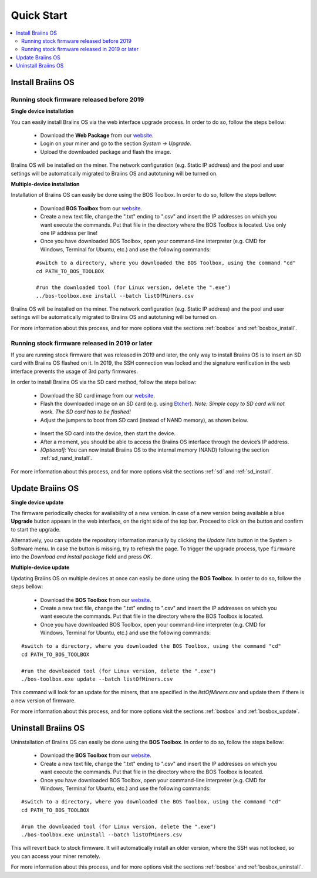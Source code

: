 ###########
Quick Start
###########

.. contents::
  :local:
  :depth: 2

******************
Install Braiins OS
******************

============================================
Running stock firmware released before 2019
============================================

**Single device installation**

You can easily install Braiins OS via the web interface upgrade process. In order to do so, follow the steps bellow:

  * Download the **Web Package** from our `website <https://braiins-os.com/>`_.
  * Login on your miner and go to the section *System -> Upgrade*.
  * Upload the downloaded package and flash the image.

Braiins OS will be installed on the miner. The network configuration (e.g. Static IP address) and the pool and user settings will be automatically migrated to Braiins OS and autotuning will be turned on.

**Multiple-device installation**

Installation of Braiins OS can easily be done using the BOS Toolbox. In order to do so, follow the steps bellow:

  * Download **BOS Toolbox** from our `website <https://braiins-os.com/>`_.
  * Create a new text file, change the ".txt" ending to ".csv" and insert the IP addresses on which you want execute the commands. Put that file in the directory where the BOS Toolbox is located. Use only one IP address per line!
  * Once you have downloaded BOS Toolbox, open your command-line interpreter (e.g. CMD for Windows, Terminal for Ubuntu, etc.) and use the following commands:

  ::

    #switch to a directory, where you downloaded the BOS Toolbox, using the command "cd"
    cd PATH_TO_BOS_TOOLBOX

    #run the downloaded tool (for Linux version, delete the ".exe")
    ../bos-toolbox.exe install --batch listOfMiners.csv

Braiins OS will be installed on the miner. The network configuration (e.g. Static IP address) and the pool and user settings will be automatically migrated to Braiins OS and autotuning will be turned on.

For more information about this process, and for more options visit the sections :ref:`bosbox` and :ref:`bosbox_install`.

==================================================
Running stock firmware released in 2019 or later
==================================================

If you are running stock firmware that was released in 2019 and later, the only way to install Braiins OS is to insert an SD card with Braiins OS flashed on it. In 2019, the SSH connection was locked and the signature verification in the web interface prevents the usage of 3rd party firmwares.

In order to install Braiins OS via the SD card method, follow the steps bellow:

 * Download the SD card image from our `website <https://braiins-os.com/>`_.
 * Flash the downloaded image on an SD card (e.g. using `Etcher <https://etcher.io/>`_). *Note: Simple copy to SD card will not work. The SD card has to be flashed!*
 * Adjust the jumpers to boot from SD card (instead of NAND memory), as shown below.

  .. |pic1| image:: ../_static/s9-jumpers.png
      :width: 45%
      :alt: S9 Jumpers

  .. |pic2| image:: ../_static/s9-jumpers-board.png
      :width: 45%
      :alt: S9 Jumpers Board

  |pic1|  |pic2|

 * Insert the SD card into the device, then start the device.
 * After a moment, you should be able to access the Braiins OS interface through the device’s IP address.
 * *[Optional]:* You can now install Braiins OS to the internal memory (NAND) following the section :ref:`sd_nand_install`.

For more information about this process, and for more options visit the sections :ref:`sd` and :ref:`sd_install`.

*****************
Update Braiins OS
*****************

**Single device update**

The firmware periodically checks for availability of a new version. In
case of a new version being available a blue **Upgrade** button appears in the web interface, on
the right side of the top bar. Proceed to click on the button and
confirm to start the upgrade.

Alternatively, you can update the repository information manually by
clicking the *Update lists* button in the System > Software menu. In
case the button is missing, try to refresh the page. To trigger the
upgrade process, type ``firmware`` into the *Download and install
package* field and press *OK*.

**Multiple-device update**

Updating Braiins OS on multiple devices at once can easily be done using the **BOS Toolbox**. In order to do so, follow the steps bellow:

  * Download the **BOS Toolbox** from our `website <https://braiins-os.com/>`_.
  * Create a new text file, change the ".txt" ending to ".csv" and insert the IP addresses on which you want execute the commands. Put that file in the directory where the BOS Toolbox is located.
  * Once you have downloaded BOS Toolbox, open your command-line interpreter (e.g. CMD for Windows, Terminal for Ubuntu, etc.) and use the following commands:

::

  #switch to a directory, where you downloaded the BOS Toolbox, using the command "cd"
  cd PATH_TO_BOS_TOOLBOX

  #run the downloaded tool (for Linux version, delete the ".exe")
  ./bos-toolbox.exe update --batch listOfMiners.csv

This command will look for an update for the miners, that are specified in the *listOfMiners.csv* and update them if there is a new version of firmware.

For more information about this process, and for more options visit the sections :ref:`bosbox` and :ref:`bosbox_update`.   

********************
Uninstall Braiins OS
********************

Uninstallation of Braiins OS can easily be done using the **BOS Toolbox**. In order to do so, follow the steps bellow:

  * Download the **BOS Toolbox** from our `website <https://braiins-os.com/>`_.
  * Create a new text file, change the ".txt" ending to ".csv" and insert the IP addresses on which you want execute the commands. Put that file in the directory where the BOS Toolbox is located.
  * Once you have downloaded BOS Toolbox, open your command-line interpreter (e.g. CMD for Windows, Terminal for Ubuntu, etc.) and use the following commands:

::

  #switch to a directory, where you downloaded the BOS Toolbox, using the command "cd"
  cd PATH_TO_BOS_TOOLBOX

  #run the downloaded tool (for Linux version, delete the ".exe")
  ./bos-toolbox.exe uninstall --batch listOfMiners.csv

This will revert back to stock firmware. It will automatically install an older version, where the SSH was not locked, so you can access your miner remotely.

For more information about this process, and for more options visit the sections :ref:`bosbox` and :ref:`bosbox_uninstall`.
